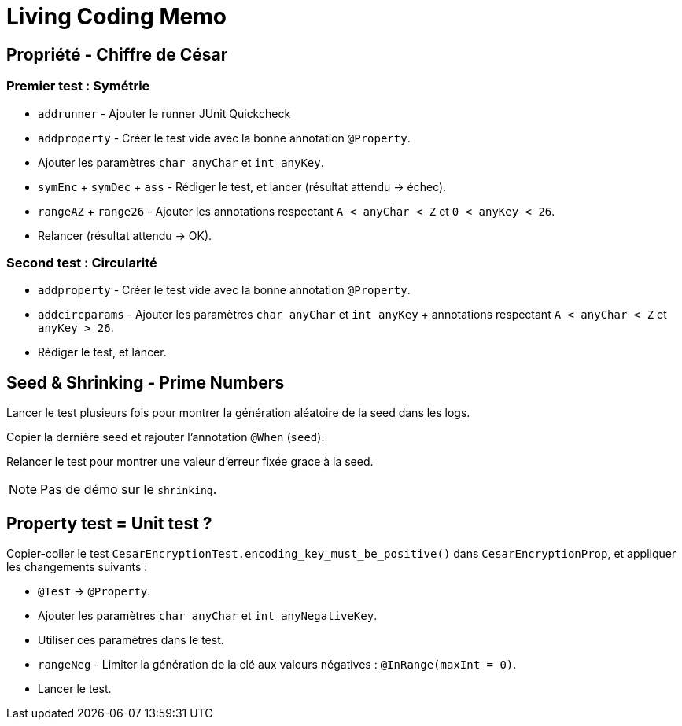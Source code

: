 
= Living Coding Memo

== Propriété - Chiffre de César

=== Premier test : Symétrie

* `addrunner` - Ajouter le runner JUnit Quickcheck
* `addproperty` - Créer le test vide avec la bonne annotation `@Property`.
* Ajouter les paramètres `char anyChar` et `int anyKey`.
* `symEnc` + `symDec` + `ass` - Rédiger le test, et lancer (résultat attendu -> échec).
* `rangeAZ` + `range26` - Ajouter les annotations respectant `A < anyChar < Z` et `0 < anyKey < 26`.
* Relancer (résultat attendu -> OK).

=== Second test : Circularité

* `addproperty` - Créer le test vide avec la bonne annotation `@Property`.
* `addcircparams` - Ajouter les paramètres `char anyChar` et `int anyKey` + annotations respectant `A < anyChar < Z` et `anyKey > 26`.
* Rédiger le test, et lancer.

== Seed & Shrinking - Prime Numbers

Lancer le test plusieurs fois pour montrer la génération aléatoire de la seed dans les logs.

Copier la dernière seed et rajouter l'annotation `@When` (`seed`).

Relancer le test pour montrer une valeur d'erreur fixée grace à la seed.

[NOTE]
Pas de démo sur le `shrinking`.

== Property test = Unit test ?

Copier-coller le test `CesarEncryptionTest.encoding_key_must_be_positive()` dans `CesarEncryptionProp`, et appliquer les changements suivants :

* `@Test` -> `@Property`.
* Ajouter les paramètres `char anyChar` et `int anyNegativeKey`.
* Utiliser ces paramètres dans le test.
* `rangeNeg` - Limiter la génération de la clé aux valeurs négatives : `@InRange(maxInt = 0)`.
* Lancer le test.